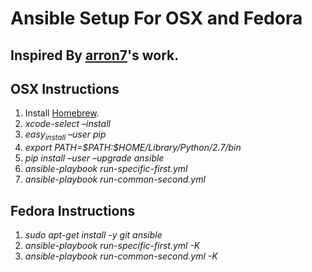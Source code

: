 * Ansible Setup For OSX and Fedora

** Inspired By [[https://github.com/aaron7/ansible-dev-setup/blob/master/README.md][arron7]]'s work.

** OSX Instructions

1. Install [[https://brew.sh/][Homebrew]].
2. /xcode-select --install/
3. /easy_install --user pip/
4.  /export PATH=$PATH:$HOME/Library/Python/2.7/bin/
5. /pip install --user --upgrade ansible/
6. /ansible-playbook run-specific-first.yml/
7. /ansible-playbook run-common-second.yml/

** Fedora Instructions

1. /sudo apt-get install -y git ansible/
2. /ansible-playbook run-specific-first.yml -K/
3. /ansible-playbook run-common-second.yml -K/


